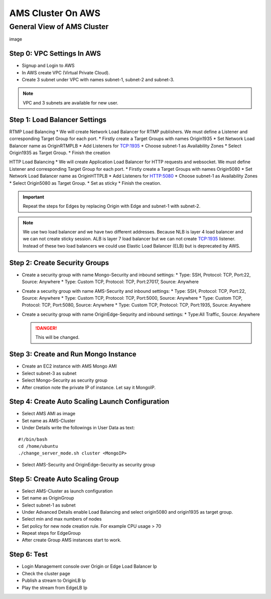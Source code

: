 ##################
AMS Cluster On AWS
##################

General View of AMS Cluster
===========================

image

Step 0: VPC Settings In AWS
---------------------------
* Signup and Login to AWS
* In AWS create VPC (Virtual Private Cloud).
* Create 3 subnet under VPC with names subnet-1, subnet-2 and subnet-3.

.. note::
   VPC and 3 subnets are available for new user.
   
Step 1: Load Balancer Settings
------------------------------
RTMP Load Balancing
* We will create Network Load Balancer for RTMP publishers. We must define a Listener and corresponding Target Group for each port.
* Firstly create a Target Groups with names Origin1935
* Set Network Load Balancer name as OriginRTMPLB
* Add Listeners for TCP:1935
* Choose subnet-1 as Availability Zones
* Select Origin1935 as Target Group.
* Finish the creation

HTTP Load Balancing
* We will create Application Load Balancer for HTTP requests and websocket. We must define Listener and corresponding Target Group for each port.
* Firstly create a Target Groups with names Origin5080
* Set Network Load Balancer name as OriginHTTPLB
* Add Listeners for HTTP:5080
* Choose subnet-1 as Availability Zones
* Select Origin5080 as Target Group.
* Set as sticky
* Finish the creation.

.. important::
   Repeat the steps for Edges by replacing Origin with Edge and subnet-1 with subnet-2.

.. note::
   We use two load balancer and we have two different addresses. Because NLB is layer 4 load balancer and we can not create sticky session. ALB is layer 7 load balancer but we can not create TCP:1935 listener. Instead of these two load balancers we could use Elastic Load Balancer (ELB) but is deprecated by AWS.
   
Step 2: Create Security Groups
------------------------------
* Create a security group with name Mongo-Security and inbound settings:
  * Type: SSH, Protocol: TCP, Port:22, Source: Anywhere
  * Type: Custom TCP, Protocol: TCP, Port:27017, Source: Anywhere
* Create a security group with name AMS-Security and inbound settings:
  * Type: SSH, Protocol: TCP, Port:22, Source: Anywhere
  * Type: Custom TCP, Protocol: TCP, Port:5000, Source: Anywhere
  * Type: Custom TCP, Protocol: TCP, Port:5080, Source: Anywhere
  * Type: Custom TCP, Protocol: TCP, Port:1935, Source: Anywhere
* Create a security group with name OriginEdge-Sequrity and inbound settings:
  * Type:All Traffic, Source: Anywhere
  
  .. danger::
     This will be changed.
  
Step 3: Create and Run Mongo Instance
-------------------------------------
* Create an EC2 instance with AMS Mongo AMI
* Select subnet-3 as subnet
* Select Mongo-Security as security group
* After creation note the private IP of instance. Let say it MongoIP.

Step 4: Create Auto Scaling Launch Configuration
------------------------------------------------
* Select AMS AMI as image
* Set name as AMS-Cluster
* Under Details write the followings in User Data as text:
::

  #!/bin/bash
  cd /home/ubuntu
  ./change_server_mode.sh cluster <MongoIP>
* Select AMS-Security and OriginEdge-Security as security group

Step 5: Create Auto Scaling Group
---------------------------------
* Select AMS-Cluster as launch configuration
* Set name as OriginGroup
* Select subnet-1 as subnet
* Under Advanced Details enable Load Balancing and select origin5080 and origin1935 as target group.
* Select min and max numbers of nodes
* Set policy for new node creation rule. For example CPU usage > 70
* Repeat steps for EdgeGroup
* After create Group AMS instances start to work.

Step 6: Test
------------
* Login Management console over Origin or Edge Load Balancer Ip
* Check the cluster page
* Publish a stream to OriginLB Ip
* Play the stream from EdgeLB Ip










